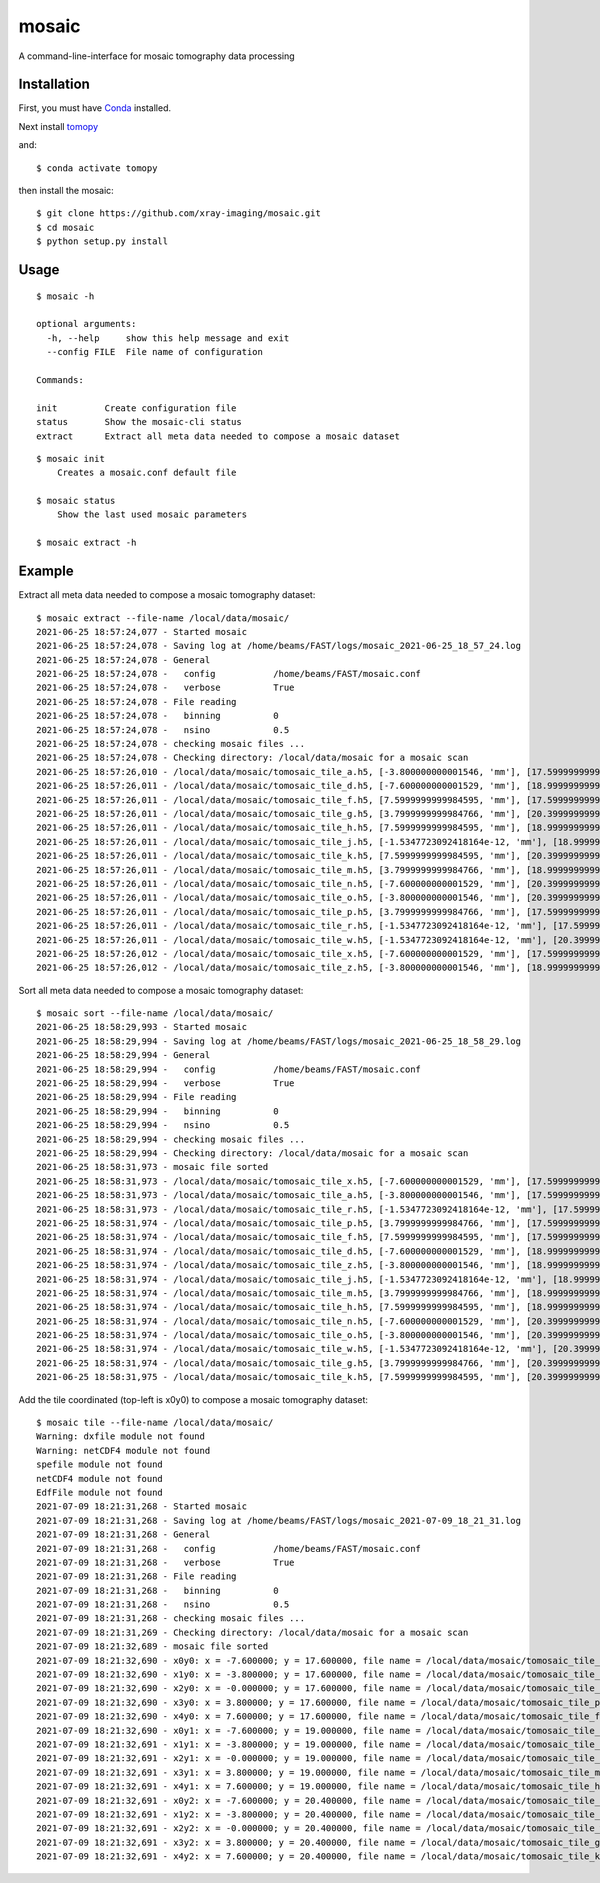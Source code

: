 ======
mosaic
======

A command-line-interface for mosaic tomography data processing

Installation
------------

First, you must have `Conda <https://docs.conda.io/en/latest/miniconda.html>`_
installed.

Next install `tomopy  <https://tomopy.readthedocs.io/en/latest/install.html#installing-from-conda>`_

and::

    $ conda activate tomopy

then install the mosaic::

    $ git clone https://github.com/xray-imaging/mosaic.git
    $ cd mosaic
    $ python setup.py install


Usage
-----

::

    $ mosaic -h

    optional arguments:
      -h, --help     show this help message and exit
      --config FILE  File name of configuration

    Commands:
  
    init         Create configuration file
    status       Show the mosaic-cli status
    extract      Extract all meta data needed to compose a mosaic dataset

::

    $ mosaic init
        Creates a mosaic.conf default file

    $ mosaic status 
        Show the last used mosaic parameters

    $ mosaic extract -h

Example
-------

Extract all meta data needed to compose a mosaic tomography dataset::

    $ mosaic extract --file-name /local/data/mosaic/
    2021-06-25 18:57:24,077 - Started mosaic
    2021-06-25 18:57:24,078 - Saving log at /home/beams/FAST/logs/mosaic_2021-06-25_18_57_24.log
    2021-06-25 18:57:24,078 - General
    2021-06-25 18:57:24,078 -   config           /home/beams/FAST/mosaic.conf
    2021-06-25 18:57:24,078 -   verbose          True
    2021-06-25 18:57:24,078 - File reading
    2021-06-25 18:57:24,078 -   binning          0
    2021-06-25 18:57:24,078 -   nsino            0.5
    2021-06-25 18:57:24,078 - checking mosaic files ...
    2021-06-25 18:57:24,078 - Checking directory: /local/data/mosaic for a mosaic scan
    2021-06-25 18:57:26,010 - /local/data/mosaic/tomosaic_tile_a.h5, [-3.800000000001546, 'mm'], [17.599999999999994, 'mm']. Original file name: /local/data/2021-06/Kaoumi/4_top_002.h5
    2021-06-25 18:57:26,011 - /local/data/mosaic/tomosaic_tile_d.h5, [-7.600000000001529, 'mm'], [18.999999999999996, 'mm']. Original file name: /local/data/2021-06/Kaoumi/4_top_006.h5
    2021-06-25 18:57:26,011 - /local/data/mosaic/tomosaic_tile_f.h5, [7.5999999999984595, 'mm'], [17.599999999999994, 'mm']. Original file name: /local/data/2021-06/Kaoumi/4_top_005.h5
    2021-06-25 18:57:26,011 - /local/data/mosaic/tomosaic_tile_g.h5, [3.7999999999984766, 'mm'], [20.399999999999995, 'mm']. Original file name: /local/data/2021-06/Kaoumi/4_top_014.h5
    2021-06-25 18:57:26,011 - /local/data/mosaic/tomosaic_tile_h.h5, [7.5999999999984595, 'mm'], [18.999999999999996, 'mm']. Original file name: /local/data/2021-06/Kaoumi/4_top_010.h5
    2021-06-25 18:57:26,011 - /local/data/mosaic/tomosaic_tile_j.h5, [-1.5347723092418164e-12, 'mm'], [18.999999999999996, 'mm']. Original file name: /local/data/2021-06/Kaoumi/4_top_008.h5
    2021-06-25 18:57:26,011 - /local/data/mosaic/tomosaic_tile_k.h5, [7.5999999999984595, 'mm'], [20.399999999999995, 'mm']. Original file name: /local/data/2021-06/Kaoumi/4_top_015.h5
    2021-06-25 18:57:26,011 - /local/data/mosaic/tomosaic_tile_m.h5, [3.7999999999984766, 'mm'], [18.999999999999996, 'mm']. Original file name: /local/data/2021-06/Kaoumi/4_top_009.h5
    2021-06-25 18:57:26,011 - /local/data/mosaic/tomosaic_tile_n.h5, [-7.600000000001529, 'mm'], [20.399999999999995, 'mm']. Original file name: /local/data/2021-06/Kaoumi/4_top_011.h5
    2021-06-25 18:57:26,011 - /local/data/mosaic/tomosaic_tile_o.h5, [-3.800000000001546, 'mm'], [20.399999999999995, 'mm']. Original file name: /local/data/2021-06/Kaoumi/4_top_012.h5
    2021-06-25 18:57:26,011 - /local/data/mosaic/tomosaic_tile_p.h5, [3.7999999999984766, 'mm'], [17.599999999999994, 'mm']. Original file name: /local/data/2021-06/Kaoumi/4_top_004.h5
    2021-06-25 18:57:26,011 - /local/data/mosaic/tomosaic_tile_r.h5, [-1.5347723092418164e-12, 'mm'], [17.599999999999994, 'mm']. Original file name: /local/data/2021-06/Kaoumi/4_top_003.h5
    2021-06-25 18:57:26,011 - /local/data/mosaic/tomosaic_tile_w.h5, [-1.5347723092418164e-12, 'mm'], [20.399999999999995, 'mm']. Original file name: /local/data/2021-06/Kaoumi/4_top_013.h5
    2021-06-25 18:57:26,012 - /local/data/mosaic/tomosaic_tile_x.h5, [-7.600000000001529, 'mm'], [17.599999999999994, 'mm']. Original file name: /local/data/2021-06/Kaoumi/4_top_001.h5
    2021-06-25 18:57:26,012 - /local/data/mosaic/tomosaic_tile_z.h5, [-3.800000000001546, 'mm'], [18.999999999999996, 'mm']. Original file name: /local/data/2021-06/Kaoumi/4_top_007.h5


Sort all meta data needed to compose a mosaic tomography dataset::

    $ mosaic sort --file-name /local/data/mosaic/
    2021-06-25 18:58:29,993 - Started mosaic
    2021-06-25 18:58:29,994 - Saving log at /home/beams/FAST/logs/mosaic_2021-06-25_18_58_29.log
    2021-06-25 18:58:29,994 - General
    2021-06-25 18:58:29,994 -   config           /home/beams/FAST/mosaic.conf
    2021-06-25 18:58:29,994 -   verbose          True
    2021-06-25 18:58:29,994 - File reading
    2021-06-25 18:58:29,994 -   binning          0
    2021-06-25 18:58:29,994 -   nsino            0.5
    2021-06-25 18:58:29,994 - checking mosaic files ...
    2021-06-25 18:58:29,994 - Checking directory: /local/data/mosaic for a mosaic scan
    2021-06-25 18:58:31,973 - mosaic file sorted
    2021-06-25 18:58:31,973 - /local/data/mosaic/tomosaic_tile_x.h5, [-7.600000000001529, 'mm'], [17.599999999999994, 'mm']. Original file name: /local/data/2021-06/Kaoumi/4_top_001.h5
    2021-06-25 18:58:31,973 - /local/data/mosaic/tomosaic_tile_a.h5, [-3.800000000001546, 'mm'], [17.599999999999994, 'mm']. Original file name: /local/data/2021-06/Kaoumi/4_top_002.h5
    2021-06-25 18:58:31,973 - /local/data/mosaic/tomosaic_tile_r.h5, [-1.5347723092418164e-12, 'mm'], [17.599999999999994, 'mm']. Original file name: /local/data/2021-06/Kaoumi/4_top_003.h5
    2021-06-25 18:58:31,974 - /local/data/mosaic/tomosaic_tile_p.h5, [3.7999999999984766, 'mm'], [17.599999999999994, 'mm']. Original file name: /local/data/2021-06/Kaoumi/4_top_004.h5
    2021-06-25 18:58:31,974 - /local/data/mosaic/tomosaic_tile_f.h5, [7.5999999999984595, 'mm'], [17.599999999999994, 'mm']. Original file name: /local/data/2021-06/Kaoumi/4_top_005.h5
    2021-06-25 18:58:31,974 - /local/data/mosaic/tomosaic_tile_d.h5, [-7.600000000001529, 'mm'], [18.999999999999996, 'mm']. Original file name: /local/data/2021-06/Kaoumi/4_top_006.h5
    2021-06-25 18:58:31,974 - /local/data/mosaic/tomosaic_tile_z.h5, [-3.800000000001546, 'mm'], [18.999999999999996, 'mm']. Original file name: /local/data/2021-06/Kaoumi/4_top_007.h5
    2021-06-25 18:58:31,974 - /local/data/mosaic/tomosaic_tile_j.h5, [-1.5347723092418164e-12, 'mm'], [18.999999999999996, 'mm']. Original file name: /local/data/2021-06/Kaoumi/4_top_008.h5
    2021-06-25 18:58:31,974 - /local/data/mosaic/tomosaic_tile_m.h5, [3.7999999999984766, 'mm'], [18.999999999999996, 'mm']. Original file name: /local/data/2021-06/Kaoumi/4_top_009.h5
    2021-06-25 18:58:31,974 - /local/data/mosaic/tomosaic_tile_h.h5, [7.5999999999984595, 'mm'], [18.999999999999996, 'mm']. Original file name: /local/data/2021-06/Kaoumi/4_top_010.h5
    2021-06-25 18:58:31,974 - /local/data/mosaic/tomosaic_tile_n.h5, [-7.600000000001529, 'mm'], [20.399999999999995, 'mm']. Original file name: /local/data/2021-06/Kaoumi/4_top_011.h5
    2021-06-25 18:58:31,974 - /local/data/mosaic/tomosaic_tile_o.h5, [-3.800000000001546, 'mm'], [20.399999999999995, 'mm']. Original file name: /local/data/2021-06/Kaoumi/4_top_012.h5
    2021-06-25 18:58:31,974 - /local/data/mosaic/tomosaic_tile_w.h5, [-1.5347723092418164e-12, 'mm'], [20.399999999999995, 'mm']. Original file name: /local/data/2021-06/Kaoumi/4_top_013.h5
    2021-06-25 18:58:31,974 - /local/data/mosaic/tomosaic_tile_g.h5, [3.7999999999984766, 'mm'], [20.399999999999995, 'mm']. Original file name: /local/data/2021-06/Kaoumi/4_top_014.h5
    2021-06-25 18:58:31,975 - /local/data/mosaic/tomosaic_tile_k.h5, [7.5999999999984595, 'mm'], [20.399999999999995, 'mm']. Original file name: /local/data/2021-06/Kaoumi/4_top_015.h5


Add the tile coordinated (top-left is x0y0) to compose a mosaic tomography dataset::

    $ mosaic tile --file-name /local/data/mosaic/
    Warning: dxfile module not found
    Warning: netCDF4 module not found
    spefile module not found
    netCDF4 module not found
    EdfFile module not found
    2021-07-09 18:21:31,268 - Started mosaic
    2021-07-09 18:21:31,268 - Saving log at /home/beams/FAST/logs/mosaic_2021-07-09_18_21_31.log
    2021-07-09 18:21:31,268 - General
    2021-07-09 18:21:31,268 -   config           /home/beams/FAST/mosaic.conf
    2021-07-09 18:21:31,268 -   verbose          True
    2021-07-09 18:21:31,268 - File reading
    2021-07-09 18:21:31,268 -   binning          0
    2021-07-09 18:21:31,268 -   nsino            0.5
    2021-07-09 18:21:31,268 - checking mosaic files ...
    2021-07-09 18:21:31,269 - Checking directory: /local/data/mosaic for a mosaic scan
    2021-07-09 18:21:32,689 - mosaic file sorted
    2021-07-09 18:21:32,690 - x0y0: x = -7.600000; y = 17.600000, file name = /local/data/mosaic/tomosaic_tile_x.h5
    2021-07-09 18:21:32,690 - x1y0: x = -3.800000; y = 17.600000, file name = /local/data/mosaic/tomosaic_tile_a.h5
    2021-07-09 18:21:32,690 - x2y0: x = -0.000000; y = 17.600000, file name = /local/data/mosaic/tomosaic_tile_r.h5
    2021-07-09 18:21:32,690 - x3y0: x = 3.800000; y = 17.600000, file name = /local/data/mosaic/tomosaic_tile_p.h5
    2021-07-09 18:21:32,690 - x4y0: x = 7.600000; y = 17.600000, file name = /local/data/mosaic/tomosaic_tile_f.h5
    2021-07-09 18:21:32,690 - x0y1: x = -7.600000; y = 19.000000, file name = /local/data/mosaic/tomosaic_tile_d.h5
    2021-07-09 18:21:32,691 - x1y1: x = -3.800000; y = 19.000000, file name = /local/data/mosaic/tomosaic_tile_z.h5
    2021-07-09 18:21:32,691 - x2y1: x = -0.000000; y = 19.000000, file name = /local/data/mosaic/tomosaic_tile_j.h5
    2021-07-09 18:21:32,691 - x3y1: x = 3.800000; y = 19.000000, file name = /local/data/mosaic/tomosaic_tile_m.h5
    2021-07-09 18:21:32,691 - x4y1: x = 7.600000; y = 19.000000, file name = /local/data/mosaic/tomosaic_tile_h.h5
    2021-07-09 18:21:32,691 - x0y2: x = -7.600000; y = 20.400000, file name = /local/data/mosaic/tomosaic_tile_n.h5
    2021-07-09 18:21:32,691 - x1y2: x = -3.800000; y = 20.400000, file name = /local/data/mosaic/tomosaic_tile_o.h5
    2021-07-09 18:21:32,691 - x2y2: x = -0.000000; y = 20.400000, file name = /local/data/mosaic/tomosaic_tile_w.h5
    2021-07-09 18:21:32,691 - x3y2: x = 3.800000; y = 20.400000, file name = /local/data/mosaic/tomosaic_tile_g.h5
    2021-07-09 18:21:32,691 - x4y2: x = 7.600000; y = 20.400000, file name = /local/data/mosaic/tomosaic_tile_k.h5
